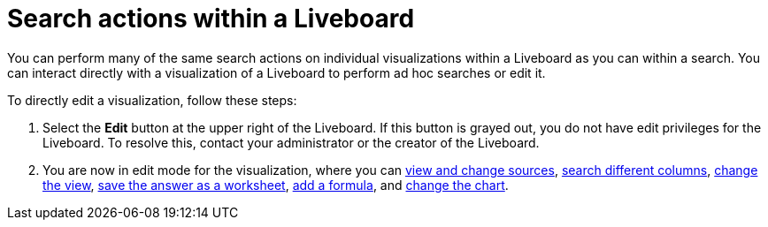 = Search actions within a Liveboard
:last_updated: 5/10/2022
:experimental:
:linkattrs:
:page-partial:
:page-aliases: /end-user/pinboards/about-showing-underlying-data-from-within-a-pinboard.adoc, pinboard-search.adoc
:description: Learn about searching within a Liveboard.

You can perform many of the same search actions on individual visualizations within a Liveboard as you can within a search.
You can interact directly with a visualization of a Liveboard to perform ad hoc searches or edit it.

To directly edit a visualization, follow these steps:

. Select the *Edit* button at the upper right of the Liveboard. If this button is grayed out, you do not have edit privileges for the Liveboard. To resolve this, contact your administrator or the creator of the Liveboard.

. You are now in edit mode for the visualization, where you can xref:search-choose-data-source.adoc[view and change sources], xref:search-bar.adoc[search different columns], xref:chart-table-change.adoc[change the view], xref:views.adoc[save the answer as a worksheet], xref:formulas.adoc[add a formula], and xref:chart-change.adoc[change the chart].
